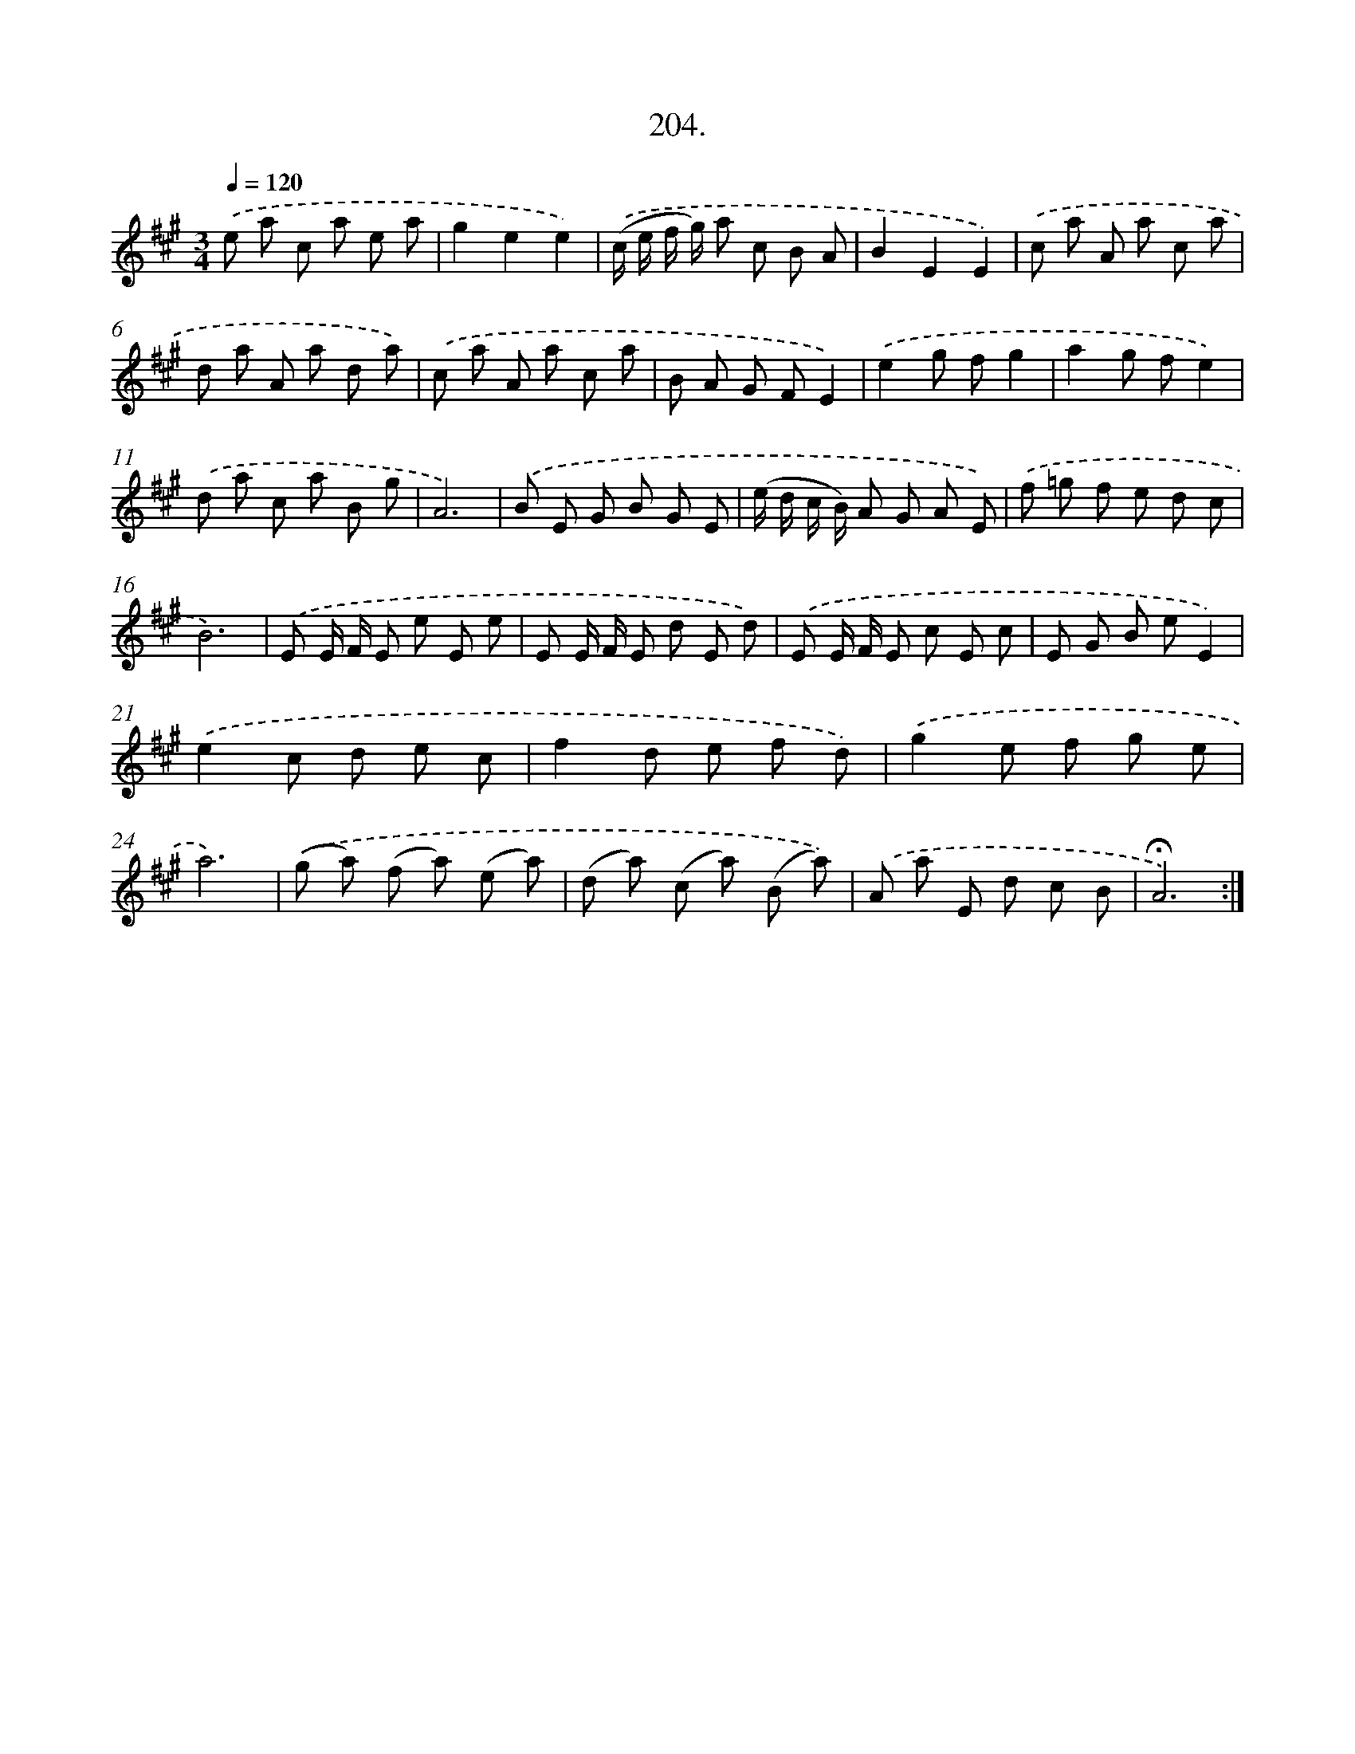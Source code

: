 X: 14201
T: 204.
%%abc-version 2.0
%%abcx-abcm2ps-target-version 5.9.1 (29 Sep 2008)
%%abc-creator hum2abc beta
%%abcx-conversion-date 2018/11/01 14:37:42
%%humdrum-veritas 2165533100
%%humdrum-veritas-data 898240273
%%continueall 1
%%barnumbers 0
L: 1/8
M: 3/4
Q: 1/4=120
K: A clef=treble
.('e a c a e a |
g2e2e2) |
.('(c/ e/ f/ g/) a c B A |
B2E2E2) |
.('c a A a c a |
d a A a d a) |
.('c a A a c a |
B A G FE2) |
.('e2g fg2 |
a2g fe2) |
.('d a c a B g |
A6) |
.('B E G B G E |
(e/ d/ c/ B/) A G A E) |
.('f =g f e d c |
B6) |
.('E E/ F/ E e E e |
E E/ F/ E d E d) |
.('E E/ F/ E c E c |
E G B eE2) |
.('e2c d e c |
f2d e f d) |
.('g2e f g e |
a6) |
.('(g a) (f a) (e a) |
(d a) (c a) (B a)) |
.('A a E d c B |
!fermata!A6) :|]
